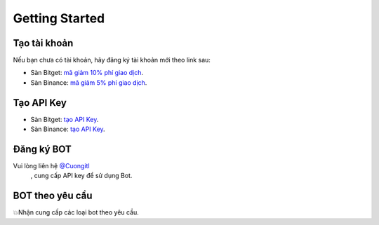 Getting Started
===============


Tạo tài khoản
-------------------
Nếu bạn chưa có tài khoản, hãy đăng ký tài khoản mới theo link sau:

* Sàn Bitget:  `mã giảm 10% phí giao dịch <https://signal.lecuong.info/s/bg>`_.
* Sàn Binance:  `mã giảm 5% phí giao dịch <https://signal.lecuong.info/s/bnb>`_.

Tạo API Key
-------------------

* Sàn Bitget: `tạo API Key  <https://www.bitget.com/en/support/articles/360038968251-API%20Creation%20Guide>`_.
* Sàn Binance: `tạo API Key  <https://www.binance.com/en/support/faq/360002502072>`_.

Đăng ký BOT
---------------------

Vui lòng liên hệ   `@Cuongitl <https://t.me/Cuongitl/>`_
 , cung cấp API key để sử dụng Bot.
 
 
BOT theo yêu cầu
---------------------

💥Nhận cung cấp các loại bot theo yêu cầu. 


 
